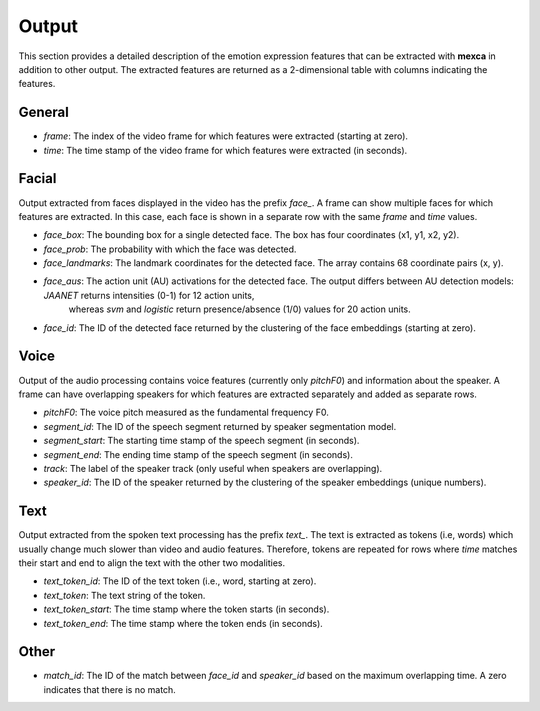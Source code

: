 Output
======

This section provides a detailed description of the emotion expression features that can be extracted with **mexca** in addition to other output. The extracted features are returned as a 2-dimensional table with columns indicating the features.

General
-------

- `frame`: The index of the video frame for which features were extracted (starting at zero).
- `time`: The time stamp of the video frame for which features were extracted (in seconds).

Facial
------

Output extracted from faces displayed in the video has the prefix `face_`. A frame can show multiple faces for which features are extracted. In this case, each face is shown in a separate row with the same `frame` and `time` values. 

- `face_box`: The bounding box for a single detected face. The box has four coordinates (x1, y1, x2, y2).
- `face_prob`: The probability with which the face was detected. 
- `face_landmarks`: The landmark coordinates for the detected face. The array contains 68 coordinate pairs (x, y).
- `face_aus`: The action unit (AU) activations for the detected face. The output differs between AU detection models: `JAANET` returns intensities (0-1) for 12 action units,
    whereas `svm` and `logistic` return presence/absence (1/0) values for 20 action units.
- `face_id`: The ID of the detected face returned by the clustering of the face embeddings (starting at zero).

Voice
-----

Output of the audio processing contains voice features (currently only `pitchF0`) and information about the speaker. A frame can have overlapping speakers for which features are extracted separately and added as separate rows.

- `pitchF0`: The voice pitch measured as the fundamental frequency F0.
- `segment_id`: The ID of the speech segment returned by speaker segmentation model.
- `segment_start`: The starting time stamp of the speech segment (in seconds).
- `segment_end`: The ending time stamp of the speech segment (in seconds).
- `track`: The label of the speaker track (only useful when speakers are overlapping).
- `speaker_id`: The ID of the speaker returned by the clustering of the speaker embeddings (unique numbers).

Text
----

Output extracted from the spoken text processing has the prefix `text_`. The text is extracted as tokens (i.e, words) which usually change much slower than video and audio features. Therefore, tokens are repeated for rows where `time` matches their start and end to align the text with the other two modalities.

- `text_token_id`: The ID of the text token (i.e., word, starting at zero).
- `text_token`: The text string of the token.
- `text_token_start`: The time stamp where the token starts (in seconds).
- `text_token_end`: The time stamp where the token ends (in seconds).

Other
-----

- `match_id`: The ID of the match between `face_id` and `speaker_id` based on the maximum overlapping time. A zero indicates that there is no match.
